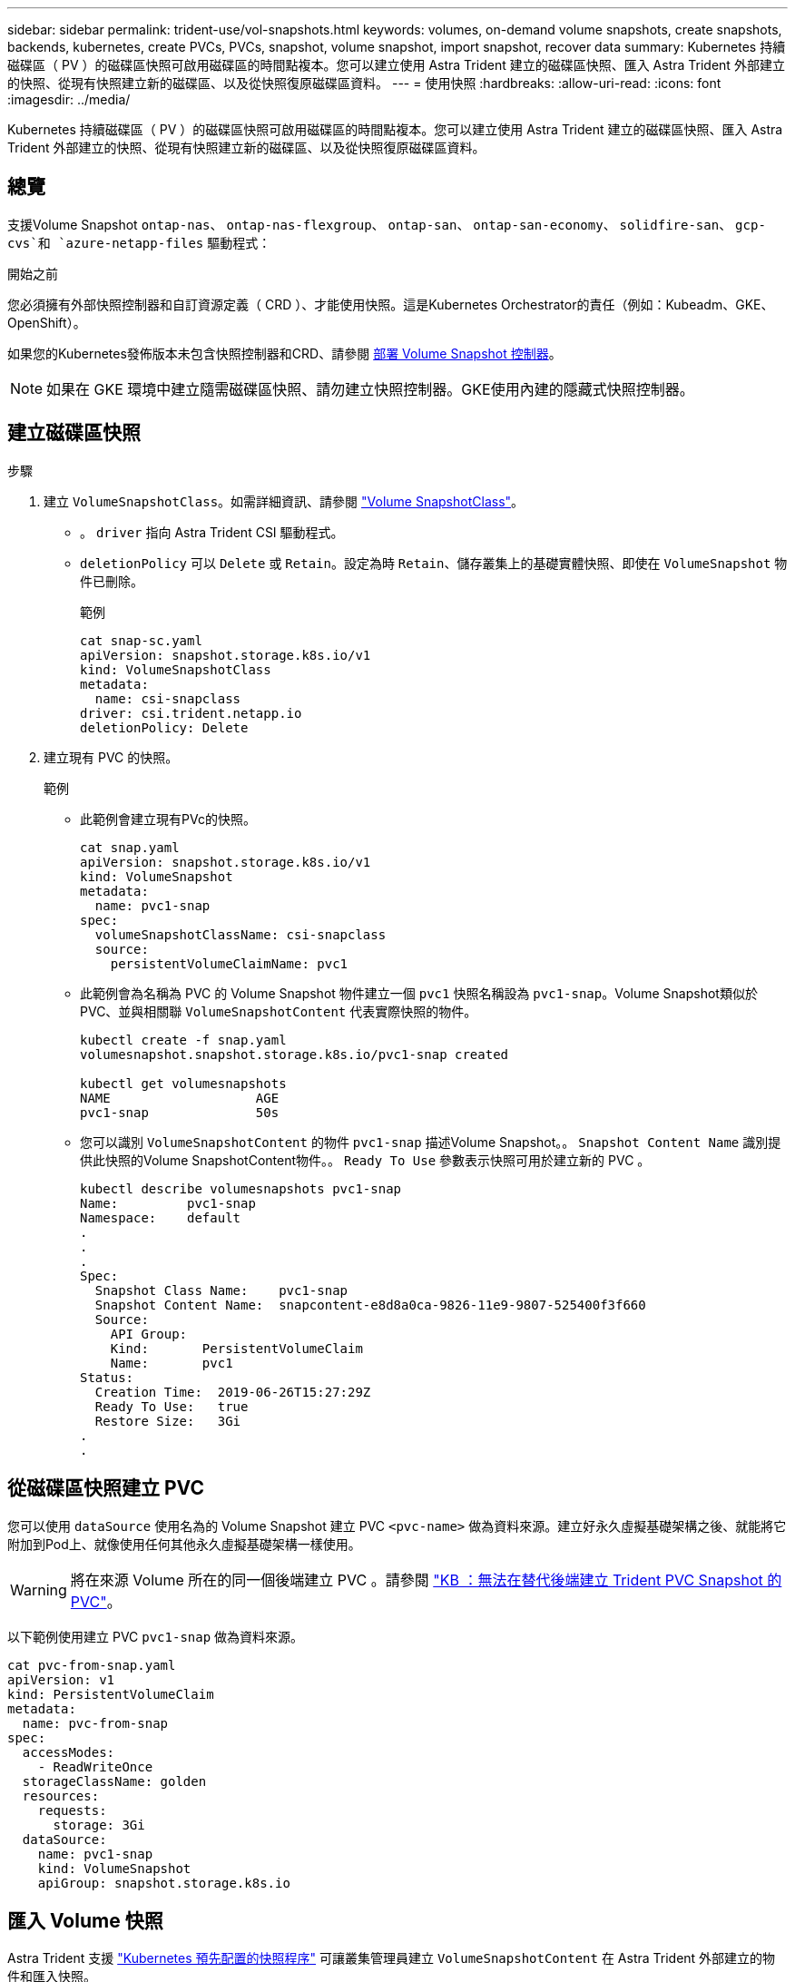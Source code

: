 ---
sidebar: sidebar 
permalink: trident-use/vol-snapshots.html 
keywords: volumes, on-demand volume snapshots, create snapshots, backends, kubernetes, create PVCs, PVCs, snapshot, volume snapshot, import snapshot, recover data 
summary: Kubernetes 持續磁碟區（ PV ）的磁碟區快照可啟用磁碟區的時間點複本。您可以建立使用 Astra Trident 建立的磁碟區快照、匯入 Astra Trident 外部建立的快照、從現有快照建立新的磁碟區、以及從快照復原磁碟區資料。 
---
= 使用快照
:hardbreaks:
:allow-uri-read: 
:icons: font
:imagesdir: ../media/


[role="lead"]
Kubernetes 持續磁碟區（ PV ）的磁碟區快照可啟用磁碟區的時間點複本。您可以建立使用 Astra Trident 建立的磁碟區快照、匯入 Astra Trident 外部建立的快照、從現有快照建立新的磁碟區、以及從快照復原磁碟區資料。



== 總覽

支援Volume Snapshot `ontap-nas`、 `ontap-nas-flexgroup`、 `ontap-san`、 `ontap-san-economy`、 `solidfire-san`、 `gcp-cvs`和 `azure-netapp-files` 驅動程式：

.開始之前
您必須擁有外部快照控制器和自訂資源定義（ CRD ）、才能使用快照。這是Kubernetes Orchestrator的責任（例如：Kubeadm、GKE、OpenShift）。

如果您的Kubernetes發佈版本未包含快照控制器和CRD、請參閱 <<部署 Volume Snapshot 控制器>>。


NOTE: 如果在 GKE 環境中建立隨需磁碟區快照、請勿建立快照控制器。GKE使用內建的隱藏式快照控制器。



== 建立磁碟區快照

.步驟
. 建立 `VolumeSnapshotClass`。如需詳細資訊、請參閱 link:../trident-reference/objects.html#kubernetes-volumesnapshotclass-objects["Volume SnapshotClass"]。
+
** 。 `driver` 指向 Astra Trident CSI 驅動程式。
** `deletionPolicy` 可以 `Delete` 或 `Retain`。設定為時 `Retain`、儲存叢集上的基礎實體快照、即使在 `VolumeSnapshot` 物件已刪除。
+
.範例
[listing]
----
cat snap-sc.yaml
apiVersion: snapshot.storage.k8s.io/v1
kind: VolumeSnapshotClass
metadata:
  name: csi-snapclass
driver: csi.trident.netapp.io
deletionPolicy: Delete
----


. 建立現有 PVC 的快照。
+
.範例
** 此範例會建立現有PVc的快照。
+
[listing]
----
cat snap.yaml
apiVersion: snapshot.storage.k8s.io/v1
kind: VolumeSnapshot
metadata:
  name: pvc1-snap
spec:
  volumeSnapshotClassName: csi-snapclass
  source:
    persistentVolumeClaimName: pvc1
----
** 此範例會為名稱為 PVC 的 Volume Snapshot 物件建立一個 `pvc1` 快照名稱設為 `pvc1-snap`。Volume Snapshot類似於PVC、並與相關聯 `VolumeSnapshotContent` 代表實際快照的物件。
+
[listing]
----
kubectl create -f snap.yaml
volumesnapshot.snapshot.storage.k8s.io/pvc1-snap created

kubectl get volumesnapshots
NAME                   AGE
pvc1-snap              50s
----
** 您可以識別 `VolumeSnapshotContent` 的物件 `pvc1-snap` 描述Volume Snapshot。。 `Snapshot Content Name` 識別提供此快照的Volume SnapshotContent物件。。 `Ready To Use` 參數表示快照可用於建立新的 PVC 。
+
[listing]
----
kubectl describe volumesnapshots pvc1-snap
Name:         pvc1-snap
Namespace:    default
.
.
.
Spec:
  Snapshot Class Name:    pvc1-snap
  Snapshot Content Name:  snapcontent-e8d8a0ca-9826-11e9-9807-525400f3f660
  Source:
    API Group:
    Kind:       PersistentVolumeClaim
    Name:       pvc1
Status:
  Creation Time:  2019-06-26T15:27:29Z
  Ready To Use:   true
  Restore Size:   3Gi
.
.
----






== 從磁碟區快照建立 PVC

您可以使用 `dataSource` 使用名為的 Volume Snapshot 建立 PVC `<pvc-name>` 做為資料來源。建立好永久虛擬基礎架構之後、就能將它附加到Pod上、就像使用任何其他永久虛擬基礎架構一樣使用。


WARNING: 將在來源 Volume 所在的同一個後端建立 PVC 。請參閱 link:https://kb.netapp.com/Cloud/Astra/Trident/Creating_a_PVC_from_a_Trident_PVC_Snapshot_cannot_be_created_in_an_alternate_backend["KB ：無法在替代後端建立 Trident PVC Snapshot 的 PVC"^]。

以下範例使用建立 PVC `pvc1-snap` 做為資料來源。

[listing]
----
cat pvc-from-snap.yaml
apiVersion: v1
kind: PersistentVolumeClaim
metadata:
  name: pvc-from-snap
spec:
  accessModes:
    - ReadWriteOnce
  storageClassName: golden
  resources:
    requests:
      storage: 3Gi
  dataSource:
    name: pvc1-snap
    kind: VolumeSnapshot
    apiGroup: snapshot.storage.k8s.io
----


== 匯入 Volume 快照

Astra Trident 支援 link:https://kubernetes.io/docs/concepts/storage/volume-snapshots/#static["Kubernetes 預先配置的快照程序"^] 可讓叢集管理員建立 `VolumeSnapshotContent` 在 Astra Trident 外部建立的物件和匯入快照。

.開始之前
Astra Trident 必須已建立或匯入快照的父磁碟區。

.步驟
. * 叢集管理： * 建立 `VolumeSnapshotContent` 參照後端快照的物件。這會啟動 Astra Trident 中的快照工作流程。
+
** 在中指定後端快照的名稱 `annotations` 做為 `trident.netapp.io/internalSnapshotName: <"backend-snapshot-name">`。
** 指定 `<name-of-parent-volume-in-trident>/<volume-snapshot-content-name>` 在中 `snapshotHandle`。這是中外部快照機提供給 Astra Trident 的唯一資訊 `ListSnapshots` 致電：
+

NOTE: 。 `<volumeSnapshotContentName>` 由於 CR 命名限制、無法永遠符合後端快照名稱。

+
.範例
下列範例建立 `VolumeSnapshotContent` 參照後端快照的物件 `snap-01`。

+
[listing]
----
apiVersion: snapshot.storage.k8s.io/v1
kind: VolumeSnapshotContent
metadata:
  name: import-snap-content
  annotations:
    trident.netapp.io/internalSnapshotName: "snap-01"  # This is the name of the snapshot on the backend
spec:
  deletionPolicy: Retain
  driver: csi.trident.netapp.io
  source:
    snapshotHandle: pvc-f71223b5-23b9-4235-bbfe-e269ac7b84b0/import-snap-content # <import PV name or source PV name>/<volume-snapshot-content-name>
----


. * 叢集管理： * 建立 `VolumeSnapshot` 參照的 CR `VolumeSnapshotContent` 物件：這會要求存取權以使用 `VolumeSnapshot` 在指定的命名空間中。
+
.範例
下列範例建立 `VolumeSnapshot` CR 命名 `import-snap` 這是參考的 `VolumeSnapshotContent` 已命名 `import-snap-content`。

+
[listing]
----
apiVersion: snapshot.storage.k8s.io/v1
kind: VolumeSnapshot
metadata:
  name: import-snap
spec:
  # volumeSnapshotClassName: csi-snapclass (not required for pre-provisioned or imported snapshots)
  source:
    volumeSnapshotContentName: import-snap-content
----
. * 內部處理（不需採取任何行動）： * 外部快照機可辨識新建立的 `VolumeSnapshotContent` 並執行 `ListSnapshots` 致電：Astra Trident 會建立 `TridentSnapshot`。
+
** 外部快照器會設定 `VolumeSnapshotContent` 至 `readyToUse` 和 `VolumeSnapshot` 至 `true`。
** Trident 退貨 `readyToUse=true`。


. * 任何使用者： * 建立 `PersistentVolumeClaim` 以參考新的 `VolumeSnapshot`、其中 `spec.dataSource` （或 `spec.dataSourceRef`）名稱為 `VolumeSnapshot` 名稱。
+
.範例
下列範例建立一個 PVC 參照 `VolumeSnapshot` 已命名 `import-snap`。

+
[listing]
----
apiVersion: v1
kind: PersistentVolumeClaim
metadata:
  name: pvc-from-snap
spec:
  accessModes:
    - ReadWriteOnce
  storageClassName: simple-sc
  resources:
    requests:
      storage: 1Gi
  dataSource:
    name: import-snap
    kind: VolumeSnapshot
    apiGroup: snapshot.storage.k8s.io
----




== 使用快照恢復 Volume 資料

快照目錄預設為隱藏、以協助使用進行資源配置的磁碟區達到最大相容性 `ontap-nas` 和 `ontap-nas-economy` 驅動程式：啟用 `.snapshot` 直接從快照恢復資料的目錄。

使用 Volume Snapshot Restore ONTAP CLI 將磁碟區還原至先前快照中記錄的狀態。

[listing]
----
cluster1::*> volume snapshot restore -vserver vs0 -volume vol3 -snapshot vol3_snap_archive
----

NOTE: 當您還原快照複本時、會覆寫現有的 Volume 組態。建立快照複本之後對 Volume 資料所做的變更將會遺失。

快照目錄預設為隱藏、以協助使用進行資源配置的磁碟區達到最大相容性 `ontap-nas` 和 `ontap-nas-economy` 驅動程式：啟用 `.snapshot` 直接從快照恢復資料的目錄。


NOTE: 當您還原快照複本時、會覆寫現有的 Volume 組態。建立快照複本之後對 Volume 資料所做的變更將會遺失。



== 從快照進行原位磁碟區還原

Astra Control Provisioner 使用（ TASR ） CR 從快照中提供快速的原位磁碟區還原 `TridentActionSnapshotRestore` 功能。此 CR 是 Kubernetes 的必要行動、在作業完成後不會持續存在。

Astra Control Provisioner 支援 `ontap-san`、 `ontap-san-economy`、 `ontap-nas`、 `ontap-nas-flexgroup` `azure-netapp-files`、、 `gcp-cvs` `solidfire-san` 和驅動程式。

.開始之前
您必須擁有受約束的 PVC 和可用的 Volume 快照。

* 確認 PVC 狀態為「已連結」。
+
[listing]
----
kubectl get pvc
----
* 驗證 Volume 快照是否已準備就緒可供使用。
+
[listing]
----
kubectl get vs
----


.步驟
. 建立 TASR CR 。本示例爲 PVC 和 Volume Snapshot 創建 CR `pvc1` `pvc1-snapshot`。
+
[listing]
----
cat tasr-pvc1-snapshot.yaml

apiVersion: v1
kind: TridentActionSnapshotRestore
metadata:
  name: this-doesnt-matter
  namespace: trident
spec:
  pvcName: pvc1
  volumeSnapshotName: pvc1-snapshot
----
. 套用 CR 以從快照還原。此示例從 Snapshot 恢復 `pvc1`。
+
[listing]
----
kubectl create -f tasr-pvc1-snapshot.yaml

tridentactionsnapshotrestore.trident.netapp.io/this-doesnt-matter created
----


.結果
Astra Control Provisioner 會從快照還原資料。您可以驗證快照還原狀態。

[listing]
----
kubectl get tasr -o yaml

apiVersion: v1
items:
- apiVersion: trident.netapp.io/v1
  kind: TridentActionSnapshotRestore
  metadata:
    creationTimestamp: "2023-04-14T00:20:33Z"
    generation: 3
    name: this-doesnt-matter
    namespace: trident
    resourceVersion: "3453847"
    uid: <uid>
  spec:
    pvcName: pvc1
    volumeSnapshotName: pvc1-snapshot
  status:
    startTime: "2023-04-14T00:20:34Z"
    completionTime: "2023-04-14T00:20:37Z"
    state: Succeeded
kind: List
metadata:
  resourceVersion: ""
----
[NOTE]
====
* 在大多數情況下、 Astra Control Provisioner 不會在發生故障時自動重試作業。您需要再次執行此作業。
* 不具備管理員存取權限的 Kubernetes 使用者可能必須獲得管理員的權限、才能在其應用程式命名空間中建立 TASR CR 。


====
使用 Volume Snapshot Restore ONTAP CLI 將磁碟區還原至先前快照中記錄的狀態。

[listing]
----
cluster1::*> volume snapshot restore -vserver vs0 -volume vol3 -snapshot vol3_snap_archive
----


== 刪除含有相關快照的 PV

刪除具有相關快照的持續Volume時、對應的Trident Volume會更新為「刪除狀態」。移除 Volume 快照以刪除 Astra Trident Volume 。



== 部署 Volume Snapshot 控制器

如果您的Kubernetes發佈版本未包含快照控制器和客戶需求日、您可以依照下列方式進行部署。

.步驟
. 建立Volume Snapshot客戶需求日。
+
[listing]
----
cat snapshot-setup.sh
#!/bin/bash
# Create volume snapshot CRDs
kubectl apply -f https://raw.githubusercontent.com/kubernetes-csi/external-snapshotter/release-6.1/client/config/crd/snapshot.storage.k8s.io_volumesnapshotclasses.yaml
kubectl apply -f https://raw.githubusercontent.com/kubernetes-csi/external-snapshotter/release-6.1/client/config/crd/snapshot.storage.k8s.io_volumesnapshotcontents.yaml
kubectl apply -f https://raw.githubusercontent.com/kubernetes-csi/external-snapshotter/release-6.1/client/config/crd/snapshot.storage.k8s.io_volumesnapshots.yaml
----
. 建立Snapshot控制器。
+
[listing]
----
kubectl apply -f https://raw.githubusercontent.com/kubernetes-csi/external-snapshotter/release-6.1/deploy/kubernetes/snapshot-controller/rbac-snapshot-controller.yaml
kubectl apply -f https://raw.githubusercontent.com/kubernetes-csi/external-snapshotter/release-6.1/deploy/kubernetes/snapshot-controller/setup-snapshot-controller.yaml
----
+

NOTE: 如有必要、請開啟 `deploy/kubernetes/snapshot-controller/rbac-snapshot-controller.yaml` 和更新 `namespace` 到您的命名空間。





== 相關連結

* link:../trident-concepts/snapshots.html["Volume快照"]
* link:../trident-reference/objects.html["Volume SnapshotClass"]

